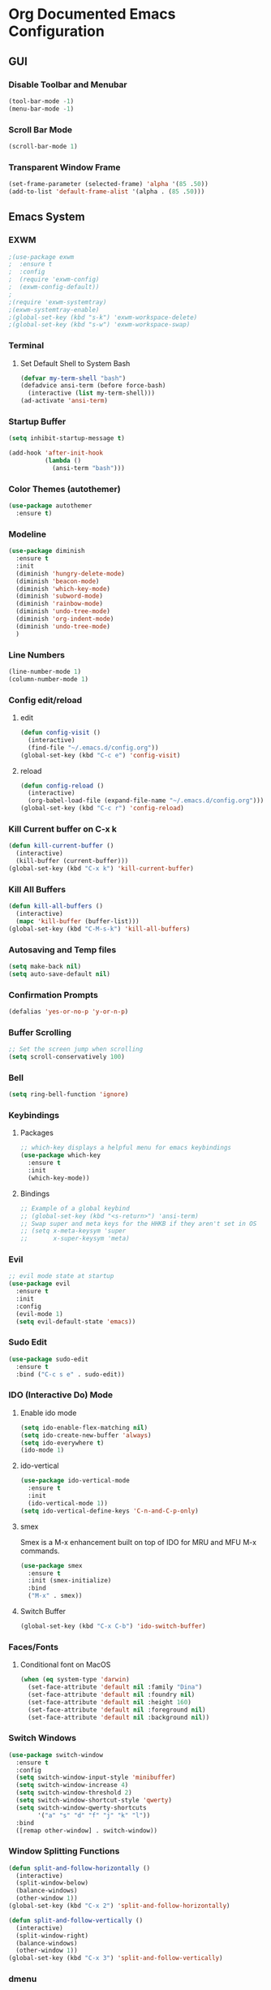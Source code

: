 #+STARTUP: indent
* Org Documented Emacs Configuration
** GUI
*** Disable Toolbar and Menubar
#+begin_src emacs-lisp
  (tool-bar-mode -1)
  (menu-bar-mode -1)
#+end_src

*** Scroll Bar Mode
#+begin_src emacs-lisp
(scroll-bar-mode 1)
#+end_src

*** Transparent Window Frame
#+begin_src emacs-lisp
  (set-frame-parameter (selected-frame) 'alpha '(85 .50))
  (add-to-list 'default-frame-alist '(alpha . (85 .50)))
#+end_src

** Emacs System
*** EXWM
#+begin_src emacs-lisp
  ;(use-package exwm
  ;  :ensure t
  ;  :config
  ;  (require 'exwm-config)
  ;  (exwm-config-default))
  ;
  ;(require 'exwm-systemtray)
  ;(exwm-systemtray-enable)
  ;(global-set-key (kbd "s-k") 'exwm-workspace-delete)
  ;(global-set-key (kbd "s-w") 'exwm-workspace-swap)
#+end_src

*** Terminal
**** Set Default Shell to System Bash
#+begin_src emacs-lisp
(defvar my-term-shell "bash")
(defadvice ansi-term (before force-bash)
  (interactive (list my-term-shell)))
(ad-activate 'ansi-term)
#+end_src

*** Startup Buffer
#+begin_src emacs-lisp
  (setq inhibit-startup-message t)

  (add-hook 'after-init-hook
            (lambda ()
              (ansi-term "bash")))
#+end_src

*** Color Themes (autothemer)
#+begin_src emacs-lisp
  (use-package autothemer
    :ensure t)
#+end_src
*** Modeline
#+begin_src emacs-lisp
  (use-package diminish
    :ensure t
    :init
    (diminish 'hungry-delete-mode)
    (diminish 'beacon-mode)
    (diminish 'which-key-mode)
    (diminish 'subword-mode)
    (diminish 'rainbow-mode)
    (diminish 'undo-tree-mode)
    (diminish 'org-indent-mode)
    (diminish 'undo-tree-mode)
    )
#+end_src

*** Line Numbers
#+begin_src emacs-lisp
  (line-number-mode 1)
  (column-number-mode 1)
#+end_src

*** Config edit/reload
**** edit
#+begin_src emacs-lisp
  (defun config-visit ()
    (interactive)
    (find-file "~/.emacs.d/config.org"))
  (global-set-key (kbd "C-c e") 'config-visit)
#+end_src

**** reload
#+begin_src emacs-lisp
  (defun config-reload ()
    (interactive)
    (org-babel-load-file (expand-file-name "~/.emacs.d/config.org")))
  (global-set-key (kbd "C-c r") 'config-reload)
#+end_src

*** Kill Current buffer on C-x k
#+begin_src emacs-lisp
  (defun kill-current-buffer ()
    (interactive)
    (kill-buffer (current-buffer)))
  (global-set-key (kbd "C-x k") 'kill-current-buffer)
#+end_src

*** Kill All Buffers
#+begin_src emacs-lisp
  (defun kill-all-buffers ()
    (interactive)
    (mapc 'kill-buffer (buffer-list)))
  (global-set-key (kbd "C-M-s-k") 'kill-all-buffers)
#+end_src

*** Autosaving and Temp files
#+begin_src emacs-lisp
  (setq make-back nil)
  (setq auto-save-default nil)
#+end_src

*** Confirmation Prompts
#+begin_src emacs-lisp
(defalias 'yes-or-no-p 'y-or-n-p)
#+end_src

*** Buffer Scrolling
#+begin_src emacs-lisp
;; Set the screen jump when scrolling
(setq scroll-conservatively 100)
#+end_src

*** Bell
#+begin_src emacs-lisp
(setq ring-bell-function 'ignore)
#+end_src

*** Keybindings
**** Packages
#+begin_src emacs-lisp
;; which-key displays a helpful menu for emacs keybindings
(use-package which-key
  :ensure t
  :init
  (which-key-mode))
#+end_src

**** Bindings
#+begin_src emacs-lisp
;; Example of a global keybind
;; (global-set-key (kbd "<s-return>") 'ansi-term)
;; Swap super and meta keys for the HHKB if they aren't set in OS
;; (setq x-meta-keysym 'super
;;       x-super-keysym 'meta)
#+end_src

*** Evil
#+begin_src emacs-lisp
  ;; evil mode state at startup
  (use-package evil
    :ensure t
    :init
    :config
    (evil-mode 1)
    (setq evil-default-state 'emacs))
#+end_src

*** Sudo Edit
#+begin_src emacs-lisp
  (use-package sudo-edit
    :ensure t
    :bind ("C-c s e" . sudo-edit))
#+end_src

*** IDO (Interactive Do) Mode
**** Enable ido mode
#+begin_src emacs-lisp
  (setq ido-enable-flex-matching nil)
  (setq ido-create-new-buffer 'always)
  (setq ido-everywhere t)
  (ido-mode 1)
#+end_src

**** ido-vertical
#+begin_src emacs-lisp
  (use-package ido-vertical-mode
    :ensure t
    :init
    (ido-vertical-mode 1))
  (setq ido-vertical-define-keys 'C-n-and-C-p-only)
#+end_src

**** smex
Smex is a M-x enhancement built on top of IDO for MRU and MFU M-x commands.
#+begin_src emacs-lisp
  (use-package smex
    :ensure t
    :init (smex-initialize)
    :bind
    ("M-x" . smex))
#+end_src

**** Switch Buffer
#+begin_src emacs-lisp
(global-set-key (kbd "C-x C-b") 'ido-switch-buffer)
#+end_src

*** Faces/Fonts 
**** Conditional font on MacOS
#+begin_src emacs-lisp
  (when (eq system-type 'darwin)
    (set-face-attribute 'default nil :family "Dina")
    (set-face-attribute 'default nil :foundry nil)
    (set-face-attribute 'default nil :height 160)
    (set-face-attribute 'default nil :foreground nil)
    (set-face-attribute 'default nil :background nil))
#+end_src

*** Switch Windows
#+begin_src emacs-lisp
  (use-package switch-window
    :ensure t
    :config
    (setq switch-window-input-style 'minibuffer)
    (setq switch-window-increase 4)
    (setq switch-window-threshold 2)
    (setq switch-window-shortcut-style 'qwerty)
    (setq switch-window-qwerty-shortcuts
          '("a" "s" "d" "f" "j" "k" "l"))
    :bind
    ([remap other-window] . switch-window))
#+end_src

*** Window Splitting Functions
#+begin_src emacs-lisp
  (defun split-and-follow-horizontally ()
    (interactive)
    (split-window-below)
    (balance-windows)
    (other-window 1))
  (global-set-key (kbd "C-x 2") 'split-and-follow-horizontally)

  (defun split-and-follow-vertically ()
    (interactive)
    (split-window-right)
    (balance-windows)
    (other-window 1))
  (global-set-key (kbd "C-x 3") 'split-and-follow-vertically)
#+end_src

*** dmenu
#+begin_src emacs-lisp
  (use-package dmenu
    :ensure t
    :bind
    ("C-M-SPC" . 'dmenu))
#+end_src

*** symon
#+begin_src emacs-lisp
  (use-package symon
    :ensure t
    :bind
    ("C-M-h" . symon-mode))
#+end_src

** Buffer Editing
*** Cursor
#+begin_src emacs-lisp
(when window-system (global-hl-line-mode t))
;; tiny package that helps find the cursor when switching buffers
(use-package beacon
  :ensure t
  :init
  (beacon-mode 1))
#+end_src

*** Line wrapping
*** Enable ibuffer
#+begin_src emacs-lisp
  (global-set-key (kbd "C-x b") 'ibuffer)
#+end_src

*** Undo Tree
#+begin_src emacs-lisp
  (use-package undo-tree
    :ensure t
    :init
    (global-undo-tree-mode))
#+end_src

*** Rainbow Mode
#+begin_src emacs-lisp
  (use-package rainbow-mode
    :ensure t
    :init (rainbow-mode 1))
#+end_src

*** EasyMotion for Emacs (avy)
Avy works like easymotion in vim. Bound to M-s.
#+begin_src emacs-lisp
  (use-package avy
    :ensure t
    :bind
    ("M-s" . avy-goto-char))
#+end_src

*** Bracket and Quote Completion (electric)
#+begin_src emacs-lisp
  (setq electric-pair-pairs '(
                              (?\( . ?\))
                              (?\[ . ?\])
                              (?\{ . ?\})
                              (?\" . ?\")
                              ))
  (electric-pair-mode t)
#+end_src

*** Bracket Delimiting
#+begin_src emacs-lisp
  (use-package rainbow-delimiters
    :ensure t
    :init
    (rainbow-delimiters-mode 1))
#+end_src

*** Sub-word motion
#+begin_src emacs-lisp
  (global-subword-mode 1)
#+end_src

*** Kill Whole Word
#+begin_src emacs-lisp
  (defun kill-whole-word ()
    (interactive)
    (backward-word-strictly)
    (kill-word 1))
  (global-set-key (kbd "C-c w w") 'kill-whole-word)
#+end_src

*** Copy Whole line
#+begin_src emacs-lisp
  (defun copy-whole-line ()
    (interactive)
    (save-excursion
      (kill-new
       (buffer-substring
        (point-at-bol)
        (point-at-eol)))))
  (global-set-key (kbd "C-c w l") 'copy-whole-line)
#+end_src

*** Whitespace Greedy Deletion (hungry-delete)
#+begin_src emacs-lisp
  (use-package hungry-delete
    :ensure t
    :config (global-hungry-delete-mode))
#+end_src

*** Completion
#+begin_src emacs-lisp
  (use-package company
    :ensure t
    :init
    (add-hook 'after-init-hook 'global-company-mode))
#+end_src

** Programming Languages
#+begin_src emacs-lisp
  (use-package web-mode
    :ensure t)
  (add-to-list 'auto-mode-alist '("\\.scss\\'" . web-mode))

  (use-package js2-mode
    :ensure t)

  (use-package emmet-mode
    :ensure t)
#+end_src

** Org Mode
*** Heading Indentation
#+begin_src emacs-lisp
  (org-indent-mode 1)
#+end_src

*** Code Editing Window
#+begin_src emacs-lisp
  (setq org-src-window-setup 'current-window)
#+end_src

